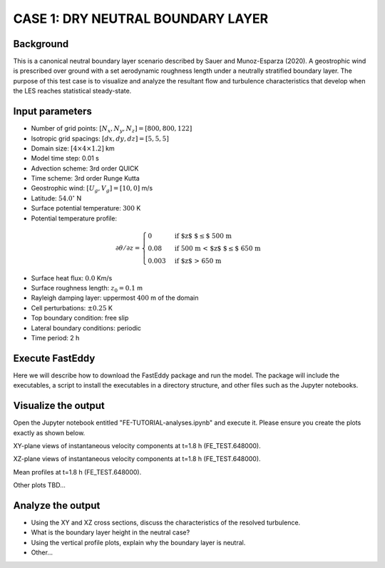 CASE 1: DRY NEUTRAL BOUNDARY LAYER
==================================

Background
----------

This is a canonical neutral boundary layer scenario described by Sauer and Munoz-Esparza (2020). A geostrophic wind is prescribed over ground with a set aerodynamic roughness length under a neutrally stratified boundary layer. The purpose of this test case is to visualize and analyze the resultant flow and turbulence characteristics that develop when the LES reaches statistical steady-state.

Input parameters
----------------

* Number of grid points: :math:`[N_x,N_y,N_z]=[800,800,122]`
* Isotropic grid spacings: :math:`[dx,dy,dz]=[5,5,5]`
* Domain size: :math:`[4 \times 4 \times 1.2]` km
* Model time step: 0.01 s
* Advection scheme: 3rd order QUICK
* Time scheme: 3rd order Runge Kutta
* Geostrophic wind: :math:`[U_g,V_g]=[10,0]` m/s
* Latitude: :math:`54.0^{\circ}` N
* Surface potential temperature: :math:`300` K
* Potential temperature profile:
.. math::
  \partial{\theta}/\partial z =
    \begin{cases}
      0 & \text{if $z$ $\le$ 500 m}\\
      0.08 & \text{if 500 m < $z$ $\le$ 650 m}\\
      0.003 & \text{if $z$ > 650 m}
    \end{cases} 
* Surface heat flux:  :math:`0.0` Km/s
* Surface roughness length: :math:`z_0=0.1` m
* Rayleigh damping layer: uppermost :math:`400` m of the domain
* Cell perturbations: :math:`\pm 0.25` K 
* Top boundary condition: free slip
* Lateral boundary conditions: periodic
* Time period: 2 h

Execute FastEddy
----------------

Here we will describe how to download the FastEddy package and run the model. The package will include the executables, a script to install the executables in a directory structure, and other files such as the Jupyter notebooks.

Visualize the output
--------------------

Open the Jupyter notebook entitled "FE-TUTORIAL-analyses.ipynb" and execute it. Please ensure you create the plots exactly as shown below.

XY-plane views of instantaneous velocity components at t=1.8 h (FE_TEST.648000).

.. image:: notebooks/UVW-XY-neutral.png
  :width: 1200
  :alt: Alternative text
  
XZ-plane views of instantaneous velocity components at t=1.8 h (FE_TEST.648000).

.. image:: notebooks/UVW-XZ-neutral.png
  :width: 600
  :alt: Alternative text
  
Mean profiles at t=1.8 h (FE_TEST.648000).

.. image:: notebooks/MEAN-PROF-neutral.png
  :width: 600
  :alt: Alternative text
  
Other plots TBD...

Analyze the output
------------------

* Using the XY and XZ cross sections, discuss the characteristics of the resolved turbulence.
* What is the boundary layer height in the neutral case?
* Using the vertical profile plots, explain why the boundary layer is neutral.
* Other...
